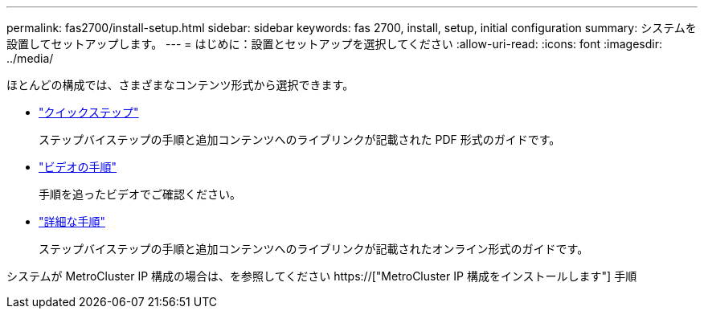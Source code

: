---
permalink: fas2700/install-setup.html 
sidebar: sidebar 
keywords: fas 2700, install, setup, initial configuration 
summary: システムを設置してセットアップします。 
---
= はじめに：設置とセットアップを選択してください
:allow-uri-read: 
:icons: font
:imagesdir: ../media/


[role="lead"]
ほとんどの構成では、さまざまなコンテンツ形式から選択できます。

* link:../fas2700/install-quick-guide.html["クイックステップ"]
+
ステップバイステップの手順と追加コンテンツへのライブリンクが記載された PDF 形式のガイドです。

* link:../fas2700/install-videos.html["ビデオの手順"]
+
手順を追ったビデオでご確認ください。

* link:../fas2700/install-detailed-guide.html["詳細な手順"]
+
ステップバイステップの手順と追加コンテンツへのライブリンクが記載されたオンライン形式のガイドです。



システムが MetroCluster IP 構成の場合は、を参照してください https://["MetroCluster IP 構成をインストールします"] 手順
